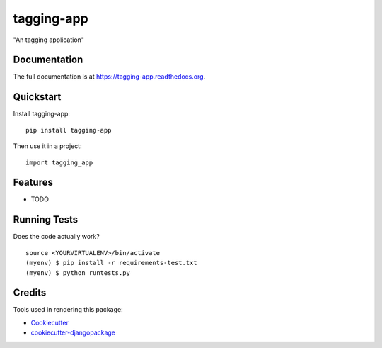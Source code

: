 =============================
tagging-app
=============================

.. image:: https://badge.fury.io/py/tagging-app.png
    :target: https://badge.fury.io/py/tagging-app

.. image:: https://travis-ci.org/weijia/tagging-app.png?branch=master
    :target: https://travis-ci.org/weijia/tagging-app

"An tagging application"

Documentation
-------------

The full documentation is at https://tagging-app.readthedocs.org.

Quickstart
----------

Install tagging-app::

    pip install tagging-app

Then use it in a project::

    import tagging_app

Features
--------

* TODO

Running Tests
--------------

Does the code actually work?

::

    source <YOURVIRTUALENV>/bin/activate
    (myenv) $ pip install -r requirements-test.txt
    (myenv) $ python runtests.py

Credits
---------

Tools used in rendering this package:

*  Cookiecutter_
*  `cookiecutter-djangopackage`_

.. _Cookiecutter: https://github.com/audreyr/cookiecutter
.. _`cookiecutter-djangopackage`: https://github.com/pydanny/cookiecutter-djangopackage
